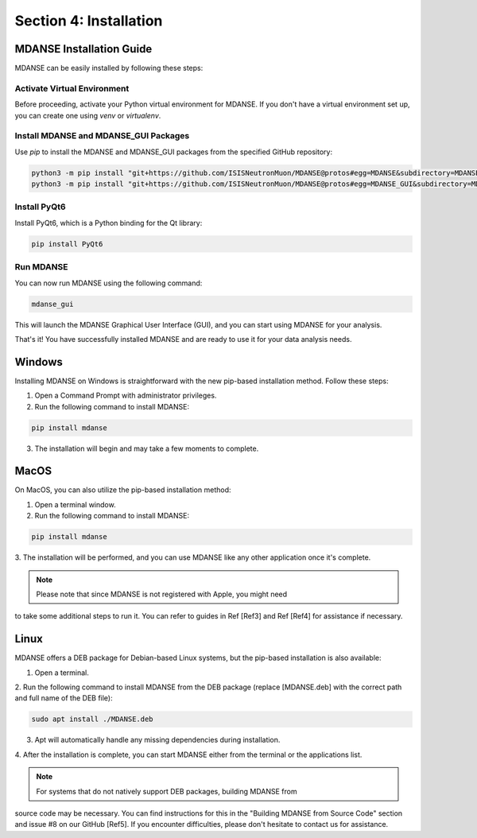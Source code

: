 Section 4: Installation
=======================

MDANSE Installation Guide
-------------------------

MDANSE can be easily installed by following these steps:

Activate Virtual Environment
~~~~~~~~~~~~~~~~~~~~~~~~~~~

Before proceeding, activate your Python virtual environment for MDANSE. If you don't
have a virtual environment set up, you can create one using `venv` or `virtualenv`.

Install MDANSE and MDANSE_GUI Packages
~~~~~~~~~~~~~~~~~~~~~~~~~~~~~~~~~~~~~

Use `pip` to install the MDANSE and MDANSE_GUI packages from the specified GitHub
repository:

.. code-block:: bash

   python3 -m pip install "git+https://github.com/ISISNeutronMuon/MDANSE@protos#egg=MDANSE&subdirectory=MDANSE"
   python3 -m pip install "git+https://github.com/ISISNeutronMuon/MDANSE@protos#egg=MDANSE_GUI&subdirectory=MDANSE_GUI"

Install PyQt6
~~~~~~~~~~~~~

Install PyQt6, which is a Python binding for the Qt library:

.. code-block:: bash

   pip install PyQt6

Run MDANSE
~~~~~~~~~~

You can now run MDANSE using the following command:

.. code-block:: bash

   mdanse_gui

This will launch the MDANSE Graphical User Interface (GUI), and you can start using
MDANSE for your analysis.

That's it! You have successfully installed MDANSE and are ready to use it for your
data analysis needs.

Windows
-------

Installing MDANSE on Windows is straightforward with the new pip-based installation
method. Follow these steps:

1. Open a Command Prompt with administrator privileges.

2. Run the following command to install MDANSE:

.. code-block:: bash

   pip install mdanse

3. The installation will begin and may take a few moments to complete.

MacOS
-----

On MacOS, you can also utilize the pip-based installation method:

1. Open a terminal window.

2. Run the following command to install MDANSE:

.. code-block:: bash

   pip install mdanse

3. The installation will be performed, and you can use MDANSE like any other
application once it's complete.

.. note:: Please note that since MDANSE is not registered with Apple, you might need
to take some additional steps to run it. You can refer to guides in Ref [Ref3] and Ref
[Ref4] for assistance if necessary.

Linux
-----

MDANSE offers a DEB package for Debian-based Linux systems, but the pip-based
installation is also available:

1. Open a terminal.

2. Run the following command to install MDANSE from the DEB package (replace
[MDANSE.deb] with the correct path and full name of the DEB file):

.. code-block:: bash

   sudo apt install ./MDANSE.deb

3. Apt will automatically handle any missing dependencies during installation.

4. After the installation is complete, you can start MDANSE either from the terminal
or the applications list.

.. note:: For systems that do not natively support DEB packages, building MDANSE from
source code may be necessary. You can find instructions for this in the "Building MDANSE
from Source Code" section and issue #8 on our GitHub [Ref5]. If you encounter
difficulties, please don't hesitate to contact us for assistance.
